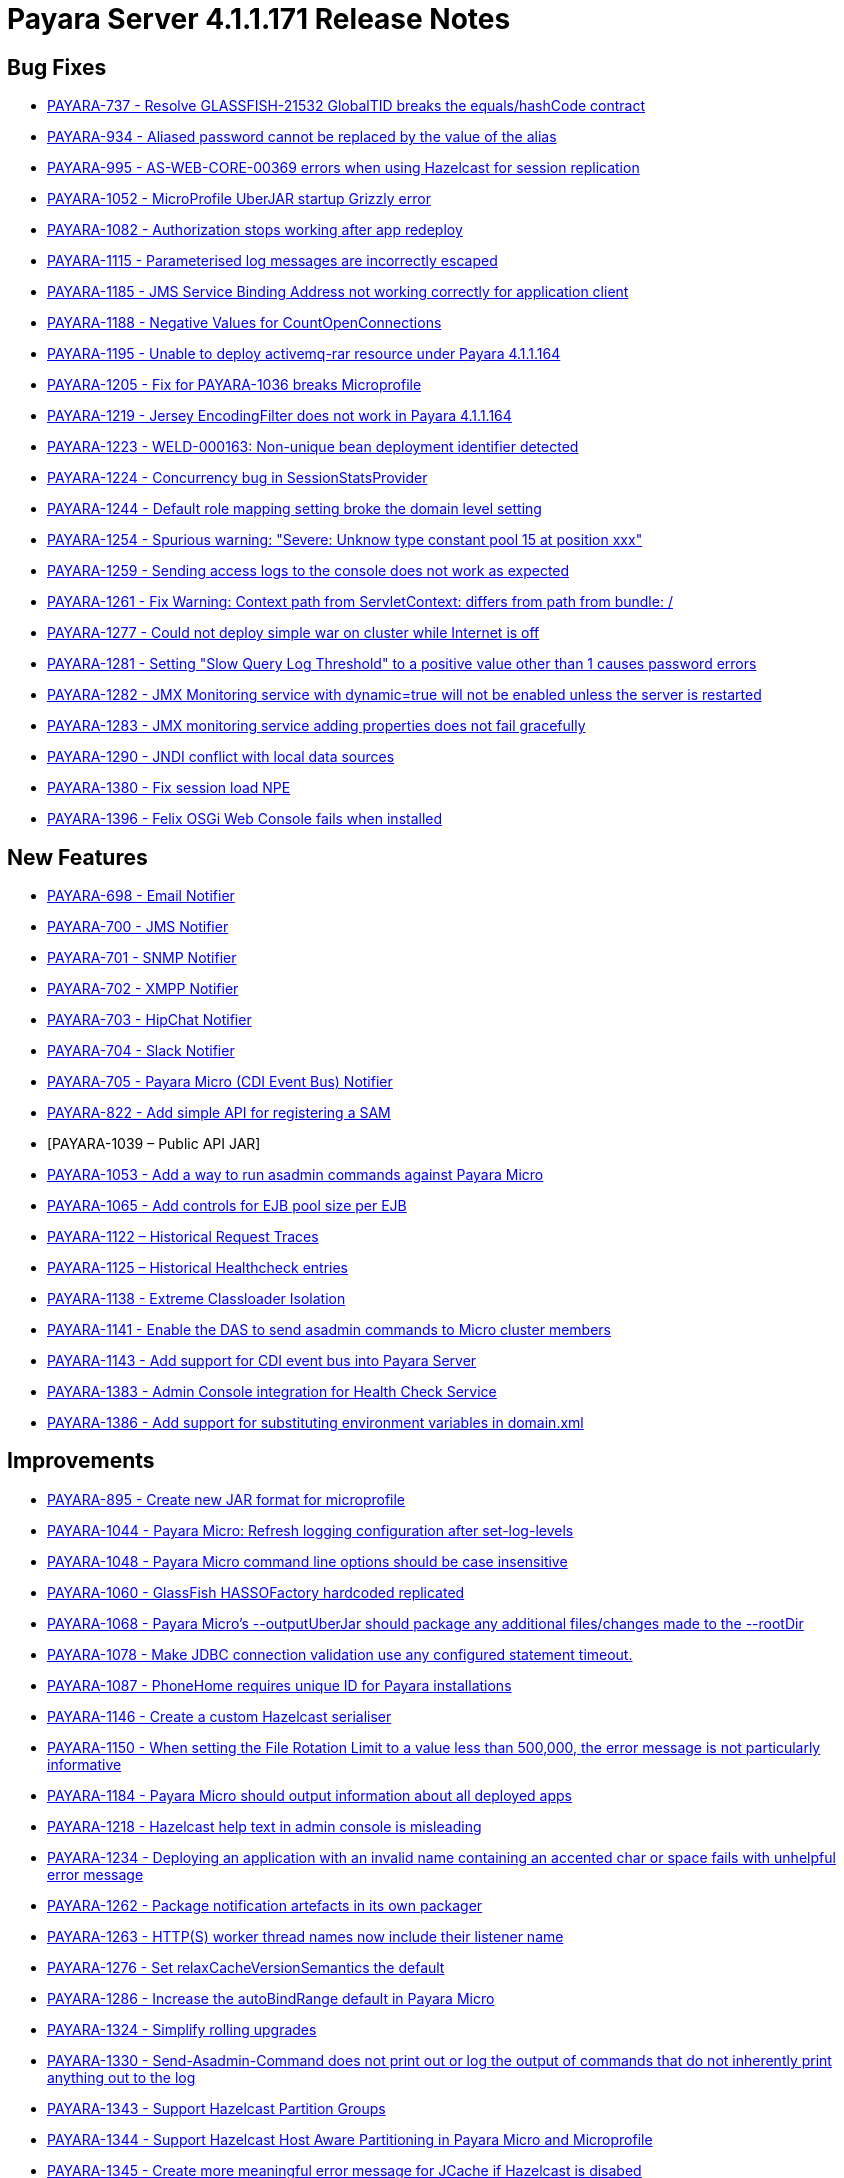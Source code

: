 [[release-notes-current]]
= Payara Server 4.1.1.171 Release Notes

[[bug-fixes]]
== Bug Fixes

* https://github.com/payara/Payara/pull/1256[PAYARA-737 - Resolve GLASSFISH-21532 GlobalTID breaks the equals/hashCode contract]
* https://github.com/payara/Payara/pull/1269[PAYARA-934 - Aliased password cannot be replaced by the value of the alias]
* https://github.com/payara/Payara/pull/1245[PAYARA-995 - AS-WEB-CORE-00369 errors when using Hazelcast for session replication]
* https://github.com/payara/Payara/pull/1342[PAYARA-1052 - MicroProfile UberJAR startup Grizzly error]
* https://github.com/payara/Payara/pull/1265[PAYARA-1082 - Authorization stops working after app redeploy]
* https://github.com/payara/Payara/pull/1255[PAYARA-1115 - Parameterised log messages are incorrectly escaped]
* https://github.com/payara/Payara/pull/1263[PAYARA-1185 - JMS Service Binding Address not working correctly for application client]
* https://github.com/payara/Payara/pull/1272[PAYARA-1188 - Negative Values for CountOpenConnections]
* https://github.com/Payara/Payara/commit/ce0ec3e239c457fb5b4874b2a193a9fbf8c45225[PAYARA-1195 - Unable to deploy activemq-rar resource under Payara 4.1.1.164]
* https://github.com/Payara/Payara/commit/99233280e12de115f875c8c83ced91dcc565289f[PAYARA-1205 - Fix for PAYARA-1036 breaks Microprofile]
* https://github.com/payara/Payara/pull/1373[PAYARA-1219 - Jersey EncodingFilter does not work in Payara 4.1.1.164]
* https://github.com/payara/Payara/pull/1234[PAYARA-1223 - WELD-000163: Non-unique bean deployment identifier detected]
* https://github.com/Payara/Payara/commit/74a97634e7862116d353ebc53fd19186e8d904a5[PAYARA-1224 - Concurrency bug in SessionStatsProvider]
* https://github.com/Payara/Payara/commit/8bcce2c9775bfafdd33977441eb01eee22a6ccc0[PAYARA-1244 - Default role mapping setting broke the domain level setting]
* https://github.com/payara/Payara/pull/1220[PAYARA-1254 - Spurious warning: "Severe: Unknow type constant pool 15 at position xxx"]
* https://github.com/payara/Payara/pull/1230[PAYARA-1259 - Sending access logs to the console does not work as expected]
* https://github.com/payara/Payara/pull/1341[PAYARA-1261 - Fix Warning: Context path from ServletContext: differs from path from bundle: /]
* https://github.com/payara/Payara/pull/1266[PAYARA-1277 - Could not deploy simple war on cluster while Internet is off]
* https://github.com/payara/Payara/pull/1327[PAYARA-1281 - Setting "Slow Query Log Threshold" to a positive value other than 1 causes password errors]
* https://github.com/payara/Payara/pull/1294[PAYARA-1282 - JMX Monitoring service with dynamic=true will not be enabled unless the server is restarted]
* https://github.com/payara/Payara/pull/1292[PAYARA-1283 - JMX monitoring service adding properties does not fail gracefully]
* https://github.com/payara/Payara/pull/1261[PAYARA-1290 - JNDI conflict with local data sources]
* https://github.com/payara/Payara/pull/1336[PAYARA-1380 - Fix session load NPE]
* https://github.com/payara/Payara/pull/1339[PAYARA-1396 - Felix OSGi Web Console fails when installed]

[[new-features]]
== New Features

* https://github.com/payara/Payara/pull/1251[PAYARA-698 - Email Notifier]
* https://github.com/payara/Payara/pull/1271[PAYARA-700 - JMS Notifier]
* https://github.com/payara/Payara/pull/1251[PAYARA-701 - SNMP Notifier]
* https://github.com/payara/Payara/pull/1251[PAYARA-702 - XMPP Notifier]
* https://github.com/payara/Payara/pull/1251[PAYARA-703 - HipChat Notifier]
* https://github.com/payara/Payara/pull/1251[PAYARA-704 - Slack Notifier]
* https://github.com/payara/Payara/pull/1251[PAYARA-705 - Payara Micro (CDI Event Bus) Notifier]
* https://github.com/payara/Payara/pull/1194[PAYARA-822 - Add simple API for registering a SAM]
* [PAYARA-1039 – Public API JAR]
* https://github.com/payara/Payara/pull/1298[PAYARA-1053 - Add a way to run asadmin commands against Payara Micro]
* https://github.com/payara/Payara/pull/1163[PAYARA-1065 - Add controls for EJB pool size per EJB]
* https://github.com/payara/Payara/pull/1277[PAYARA-1122 – Historical Request Traces]
* https://github.com/payara/Payara/pull/1262[PAYARA-1125 – Historical Healthcheck entries]
* https://github.com/payara/Payara/pull/1175[PAYARA-1138 - Extreme Classloader Isolation]
* https://github.com/payara/Payara/pull/1275[PAYARA-1141 - Enable the DAS to send asadmin commands to Micro cluster members]
* https://github.com/payara/Payara/pull/1192[PAYARA-1143 - Add support for CDI event bus into Payara Server]
* https://github.com/payara/Payara/pull/1362[PAYARA-1383 - Admin Console integration for Health Check Service]
* https://github.com/payara/Payara/pull/1338[PAYARA-1386 - Add support for substituting environment variables in domain.xml]

[[improvements]]
== Improvements

* https://github.com/payara/Payara/pull/1326[PAYARA-895 - Create new JAR format for microprofile]
* https://github.com/payara/Payara/pull/1313[PAYARA-1044 - Payara Micro: Refresh logging configuration after set-log-levels]
* https://github.com/payara/Payara/pull/1298[PAYARA-1048 - Payara Micro command line options should be case insensitive]
* https://github.com/payara/Payara/pull/1235[PAYARA-1060 - GlassFish HASSOFactory hardcoded replicated]
* https://github.com/payara/Payara/pull/1298[PAYARA-1068 - Payara Micro's --outputUberJar should package any additional files/changes made to the --rootDir]
* https://github.com/payara/Payara/pull/1291[PAYARA-1078 - Make JDBC connection validation use any configured statement timeout.]
* https://github.com/payara/Payara/pull/1200[PAYARA-1087 - PhoneHome requires unique ID for Payara installations]
* https://github.com/payara/Payara/pull/1253[PAYARA-1146 - Create a custom Hazelcast serialiser]
* https://github.com/payara/Payara/pull/1297[PAYARA-1150 - When setting the File Rotation Limit to a value less than 500,000, the error message is not particularly informative]
* https://github.com/payara/Payara/pull/1298[PAYARA-1184 - Payara Micro should output information about all deployed apps]
* https://github.com/payara/Payara/pull/1199[PAYARA-1218 - Hazelcast help text in admin console is misleading]
* https://github.com/payara/Payara/pull/1340[PAYARA-1234 - Deploying an application with an invalid name containing an accented char or space fails with unhelpful error message]
* https://github.com/payara/Payara/pull/1251[PAYARA-1262 - Package notification artefacts in its own packager]
* https://github.com/payara/Payara/pull/1268[PAYARA-1263 - HTTP(S) worker thread names now include their listener name]
* https://github.com/payara/Payara/pull/1238[PAYARA-1276 - Set relaxCacheVersionSemantics the default]
* https://github.com/payara/Payara/pull/1298[PAYARA-1286 - Increase the autoBindRange default in Payara Micro]
* https://github.com/payara/Payara/pull/1329[PAYARA-1324 - Simplify rolling upgrades]
* https://github.com/payara/Payara/pull/1321[PAYARA-1330 - Send-Asadmin-Command does not print out or log the output of commands that do not inherently print anything out to the log]
* https://github.com/payara/Payara/pull/1302[PAYARA-1343 - Support Hazelcast Partition Groups]
* https://github.com/payara/Payara/pull/1306[PAYARA-1344 - Support Hazelcast Host Aware Partitioning in Payara Micro and Microprofile]
* https://github.com/payara/Payara/pull/1306[PAYARA-1345 - Create more meaningful error message for JCache if Hazelcast is disabed]
* https://github.com/payara/Payara/pull/1328[PAYARA-1346 - Hazelcast should be turned off when disabled dynamically]
* https://github.com/payara/Payara/pull/1316[PAYARA-1347 - Notification listing asadmin commands need to display configuration for multiple notifiers]
* [PAYARA-1407 - Enabling HealthCheck in Payara Micro without arguments fails uninformatively]
* https://github.com/payara/Payara/pull/1364[PAYARA-1430 - Make Asadmin Recorder migrate better]
* https://github.com/payara/Payara/pull/1367[PAYARA-1435 - Improvement on creating initial configuration for Healthcheck service]
* https://github.com/payara/Payara/pull/1372[PAYARA-1437 - Remove unnecessary default values from the Healthcheck service commands]
* https://github.com/payara/Payara/pull/1371[PAYARA-1438 - Remove unnecessary default values from the Request Tracing service commands]
* https://github.com/payara/Payara/pull/1381[PAYARA-1447 - Ensure Hazelcast is booted before app deployments]

[[security-fixes]]
== Security Fixes

* https://github.com/payara/Payara/pull/1246[PAYARA-989 - Security Issue in Payara]
* https://github.com/Payara/Payara/commit/1cc2f12678a414286b7f0cc28a2abf32a0c3b6ea[PAYARA-1214 - Adapt to JDK fix for CVE-2016-3427]
* https://github.com/Payara/Payara/commit/2864d1681f5f02761dc0b9fbf636153e1d5f0e98[PAYARA-1216 - CVE-2016-3092 upgrade commons file upload]
* https://github.com/Payara/Payara/commit/cfe65208dc603e6bbab154ee1b086407d964d2b2[PAYARA-1217 - CVE-2016-0763 apply Security Permission for Global Context]
* https://github.com/payara/Payara/pull/1224[PAYARA-1260 - Upgrade jline in nucleus pom for CVE-2013-2035]

[[upstream-bug-fixes]]
== Upstream Bug Fixes

* https://github.com/payara/Payara/pull/1240[PAYARA-1005 - Apps fail to deploy with empty beans.xml file]
* https://github.com/payara/Payara/pull/1228[PAYARA-1007 - web.xml cannot override web-fragment.xml]
* https://github.com/payara/Payara/pull/1286[PAYARA-1056 - Sums of thread pool statistics counters not correct]
* https://github.com/payara/Payara/pull/1240[PAYARA-1105 - Using a custom log formatter leads to retaining only 10 history log files]
* https://github.com/payara/Payara/pull/1146[PAYARA-1114 - Deadlock in a distributed transaction]
* https://github.com/payara/Payara/pull/1267[PAYARA-1264 - JSP precompiling during deployment ignores settings in glassfish-web.xml]

[[component-upgrades]]
== Component Upgrades

* https://github.com/payara/Payara/pull/1187[PAYARA-1204 - Upgrade Weld version to 2.4.1.Final]
* https://github.com/payara/Payara/pull/1285[PAYARA-1230 - Upgrade and Patch EclipseLink to 2.6.4]
* https://github.com/payara/Payara/pull/1236[PAYARA-1231 - Upgrade Mojarra to 2.2.14]
* https://github.com/payara/Payara/pull/1233[PAYARA-1232 - Upgrade Jackson 2.8.5]
* https://github.com/payara/Payara/pull/1232[PAYARA-1233 - Upgrade Jettison 1.3.8]
* https://github.com/payara/Payara/pull/1260[PAYARA-1291 - Upgrade Hazelcast to 3.7.4 for 171]
* https://github.com/payara/Payara/pull/1312[PAYARA-1336 - Upgrade asm-commons to 5.0.3]
* https://github.com/payara/Payara/pull/1373[PAYARA-1440 - Downgrade Grizzly to 2.3.27 until 2.3.29 available]
